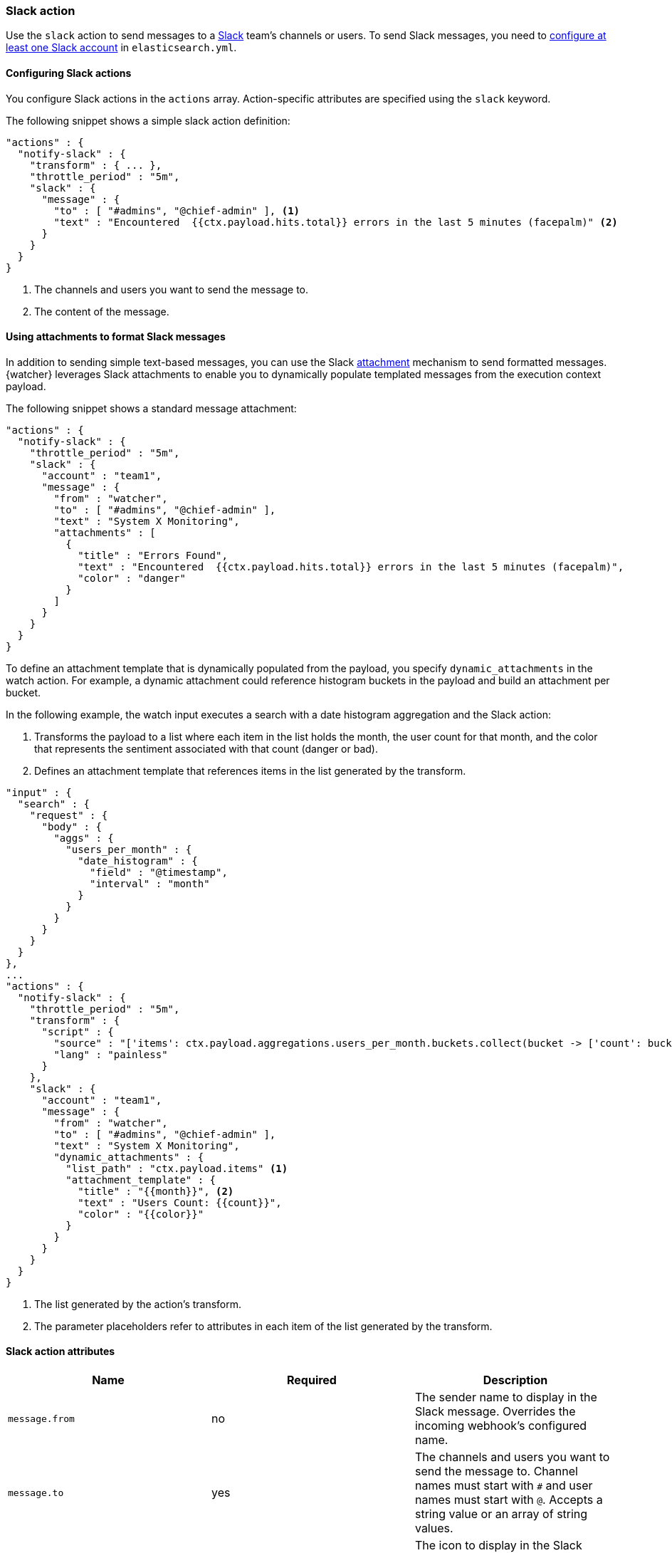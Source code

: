 [role="xpack"]
[[actions-slack]]
=== Slack action

Use the `slack` action to send messages to a https://slack.com/[Slack]
team's channels or users. To send Slack messages, you need to 
<<configuring-slack,configure at least one Slack account>> in 
`elasticsearch.yml`. 

[[configuring-slack-actions]]
==== Configuring Slack actions

You configure Slack actions in the `actions` array. Action-specific attributes
are specified using the `slack` keyword.

The following snippet shows a simple slack action definition:

[source,js]
--------------------------------------------------
"actions" : {
  "notify-slack" : {
    "transform" : { ... },
    "throttle_period" : "5m",
    "slack" : {
      "message" : {
        "to" : [ "#admins", "@chief-admin" ], <1>
        "text" : "Encountered  {{ctx.payload.hits.total}} errors in the last 5 minutes (facepalm)" <2>
      }
    }
  }
}
--------------------------------------------------
// NOTCONSOLE
<1> The channels and users you want to send the message to.
<2> The content of the message.


[[formatting-slack-messages]]
==== Using attachments to format Slack messages

In addition to sending simple text-based messages, you can use the Slack
https://api.slack.com/docs/attachments[attachment] mechanism to send formatted
messages. {watcher} leverages Slack attachments to enable you to dynamically
populate templated messages from the execution context payload.

The following snippet shows a standard message attachment:

[source,js]
--------------------------------------------------
"actions" : {
  "notify-slack" : {
    "throttle_period" : "5m",
    "slack" : {
      "account" : "team1",
      "message" : {
        "from" : "watcher",
        "to" : [ "#admins", "@chief-admin" ],
        "text" : "System X Monitoring",
        "attachments" : [
          {
            "title" : "Errors Found",
            "text" : "Encountered  {{ctx.payload.hits.total}} errors in the last 5 minutes (facepalm)",
            "color" : "danger"
          }
        ]
      }
    }
  }
}
--------------------------------------------------
// NOTCONSOLE

[[slack-dynamic-attachment]]

To define an attachment template that is dynamically populated from the payload,
you specify `dynamic_attachments` in the watch action. For example, a dynamic
attachment could reference histogram buckets in the payload and build an
attachment per bucket.

In the following example, the watch input executes a search with a date histogram
aggregation and the Slack action:

. Transforms the payload to a list where each item in the list holds the month,
  the user count for that month, and the color that represents the sentiment
  associated with that count (danger or bad).

. Defines an attachment template that references items in the list generated by
  the transform.

[source,js]
--------------------------------------------------
"input" : {
  "search" : {
    "request" : {
      "body" : {
        "aggs" : {
          "users_per_month" : {
            "date_histogram" : {
              "field" : "@timestamp",
              "interval" : "month"
            }
          }
        }
      }
    }
  }
},
...
"actions" : {
  "notify-slack" : {
    "throttle_period" : "5m",
    "transform" : {
      "script" : {
        "source" : "['items': ctx.payload.aggregations.users_per_month.buckets.collect(bucket -> ['count': bucket.doc_count, 'name': bucket.key_as_string, 'color': bucket.doc_count < 100 ? 'danger' : 'good'])]",
        "lang" : "painless"
      }
    },
    "slack" : {
      "account" : "team1",
      "message" : {
        "from" : "watcher",
        "to" : [ "#admins", "@chief-admin" ],
        "text" : "System X Monitoring",
        "dynamic_attachments" : {
          "list_path" : "ctx.payload.items" <1>
          "attachment_template" : {
            "title" : "{{month}}", <2>
            "text" : "Users Count: {{count}}",
            "color" : "{{color}}"
          }
        }
      }
    }
  }
}
--------------------------------------------------
// NOTCONSOLE
<1> The list generated by the action's transform.
<2> The parameter placeholders refer to attributes in each item of the list
    generated by the transform.

[[slack-action-attributes]]
==== Slack action attributes

[cols=",^,", options="header"]
|======
| Name                          |Required | Description

| `message.from`                | no      | The sender name to display in the  Slack message.
                                    Overrides the incoming webhook's configured name.

| `message.to`                  | yes     | The channels and users you want to send the message
                                    to. Channel names must start with `#` and user names
                                    must start with `@`. Accepts a string value or an
                                    array of string values.

| `message.icon`                | no      | The icon to display in the Slack messages. Overrides
                                    the incoming webhook's configured icon. Accepts a
                                    public URL to an image.

| `message.text`                | yes     | The message content.

| `message.attachments`         | no      | Slack message attachments. Message attachments enable
                                    you to create more richly-formatted messages. Specified
                                    array as defined in the
                                    https://api.slack.com/docs/attachments[Slack attachments documentation].

| `message.dynamic_attachments` | no      | Slack message attachments that can be populated
                                    dynamically based on the current watch payload. For
                                    more information, see
                                    <<slack-dynamic-attachment>>.

| `proxy.host`      | no        | The proxy host to use (only in combination with `proxy.port`)

| `proxy.port`      | no        | The proxy port to use (only in combination with `proxy.host`)
|======

[[configuring-slack]]
==== Configuring Slack Accounts

You configure the accounts {watcher} can use to communicate with Slack in the
`xpack.notification.slack` namespace in `elasticsearch.yml`.

You need a https://api.slack.com/incoming-webhooks[Slack webhook URL] to 
configure a Slack account. To create a webhook
URL, set up an an _Incoming Webhook Integration_ through the Slack console:

. Log in to http://slack.com[slack.com] as a team administrator.
. Go to https://my.slack.com/services/new/incoming-webhook.
. Select a default channel for the integration.
+
image::images/slack-add-webhook-integration.jpg[]
. Click *Add Incoming Webhook Integration*.
. Copy the generated webhook URL so you can paste it into your Slack account
  configuration in `elasticsearch.yml`.
+
image::images/slack-copy-webhook-url.jpg[]

To configure a Slack account, at a minimum you need to specify the account 
name and webhook URL in the elasticsearch keystore (see {ref}/secure-settings.html[secure settings]):

[source,shell]
--------------------------------------------------
bin/elasticsearch-keystore add xpack.notification.slack.account.monitoring.secure_url
--------------------------------------------------

You can also configure this via settings in the `elasticsearch.yml` file by
removing the `secure_` prefix, but using the keystore is the preferred and
secure way of doing this.

You can also specify defaults for the
<<slack-account-attributes,Slack notification attributes>>:

[source,yaml]
--------------------------------------------------
xpack.notification.slack:
  account:
    monitoring:
      message_defaults:
        from: x-pack
        to: notifications
        icon: http://example.com/images/watcher-icon.jpg
        attachment: 
          fallback: "X-Pack Notification"
          color: "#36a64f"
          title: "X-Pack Notification"
          title_link: "https://www.elastic.co/guide/en/x-pack/current/index.html"
          text: "One of your watches generated this notification."
          mrkdwn_in: "pretext, text"
--------------------------------------------------

If you configure multiple Slack accounts, you either need to configure a default 
account or specify which account the notification should be sent with in the
<<actions-slack,`slack`>> action. 

[source,yaml]
--------------------------------------------------
xpack.notification.slack:
  default_account: team1
  account:
    team1:
      ...
    team2:
      ...
--------------------------------------------------
